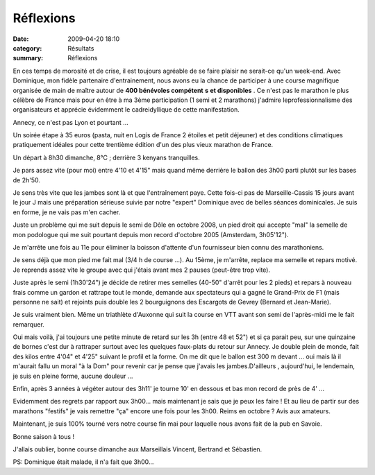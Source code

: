 Réflexions
==========

:date: 2009-04-20 18:10
:category: Résultats
:summary: Réflexions

|httpidataover-blogcom0120862-annecy2009.jpg| En ces temps de morosité et de crise, il est toujours agréable de se faire plaisir ne serait-ce qu'un week-end. Avec Dominique, mon fidèle partenaire d'entrainement, nous avons eu la chance de participer à une course magnifique organisée de main de maître autour de **400 bénévoles compétent** **s** **et disponibles** . Ce n'est pas le marathon le plus célèbre de France mais pour en être à ma 3ème participation (1 semi et 2 marathons) j'admire leprofessionnalisme des organisateurs et apprécie évidemment le cadreidyllique de cette manifestation.

Annecy, ce n'est pas Lyon et pourtant ...

Un soirée étape à 35 euros (pasta, nuit en Logis de France 2 étoiles et petit déjeuner) et des conditions climatiques pratiquement idéales pour cette trentième édition d'un des plus vieux marathon de France.

Un départ à 8h30 dimanche, 8°C ; derrière 3 kenyans tranquilles.

Je pars assez vite (pour moi) entre 4'10 et 4'15" mais quand même derrière le ballon des 3h00 parti plutôt sur les bases de 2h'50.

Je sens très vite que les jambes sont là et que l'entraînement paye. Cette fois-ci pas de Marseille-Cassis 15 jours avant le jour J mais une préparation sérieuse suivie par notre "expert" Dominique avec de belles séances dominicales. Je suis en forme, je ne vais pas m'en cacher.

Juste un problème qui me suit depuis le semi de Dôle en octobre 2008, un pied droit qui accepte "mal" la semelle de mon podologue qui me suit pourtant depuis mon record d'octobre 2005 (Amsterdam, 3h05'12").

Je m'arrête une fois au 11e pour éliminer la boisson d'attente d'un fournisseur bien connu des marathoniens.

Je sens déjà que mon pied me fait mal (3/4 h de course ...). Au 15ème, je m'arrête, replace ma semelle et repars motivé. Je reprends assez vite le groupe avec qui j'étais avant mes 2 pauses (peut-être trop vite).

Juste après le semi (1h30'24") je décide de retirer mes semelles (40-50" d'arrêt pour les 2 pieds) et repars à nouveau frais comme un gardon et rattrape tout le monde, demande aux spectateurs qui a gagné le Grand-Prix de F1 (mais personne ne sait) et rejoints puis double les 2 bourguignons des Escargots de Gevrey (Bernard et Jean-Marie).

Je suis vraiment bien. Même un triathlète d'Auxonne qui suit la course en VTT avant son semi de l'après-midi me le fait remarquer.

Oui mais voilà, j'ai toujours une petite minute de retard sur les 3h (entre 48 et 52") et si ça parait peu, sur une quinzaine de bornes c'est dur à rattraper surtout avec les quelques faux-plats du retour sur Annecy. Je double plein de monde, fait des kilos entre 4'04" et 4'25" suivant le profil et la forme. On me dit que le ballon est 300 m devant ... oui mais là il m'aurait fallu un moral "à la Dom" pour revenir car je pense que j'avais les jambes.D'ailleurs , aujourd'hui, le lendemain, je suis en pleine forme, aucune douleur ...

Enfin, après 3 années à végéter autour des 3h11' je tourne 10' en dessous et bas mon record de près de 4' ...

Evidemment des regrets par rapport aux 3h00... mais maintenant je sais que je peux les faire ! Et au lieu de partir sur des marathons "festifs" je vais remettre "ça" encore une fois pour les 3h00. Reims en octobre ? Avis aux amateurs.

Maintenant, je suis 100% tourné vers notre course fin mai pour laquelle nous avons fait de la pub en Savoie.

Bonne saison à tous !

J'allais oublier, bonne course dimanche aux Marseillais Vincent, Bertrand et Sébastien.

PS: Dominique était malade, il n'a fait que 3h00...

.. |httpidataover-blogcom0120862-annecy2009.jpg| image:: http://assets.acr-dijon.org/old/httpidataover-blogcom0120862-annecy2009.jpg
